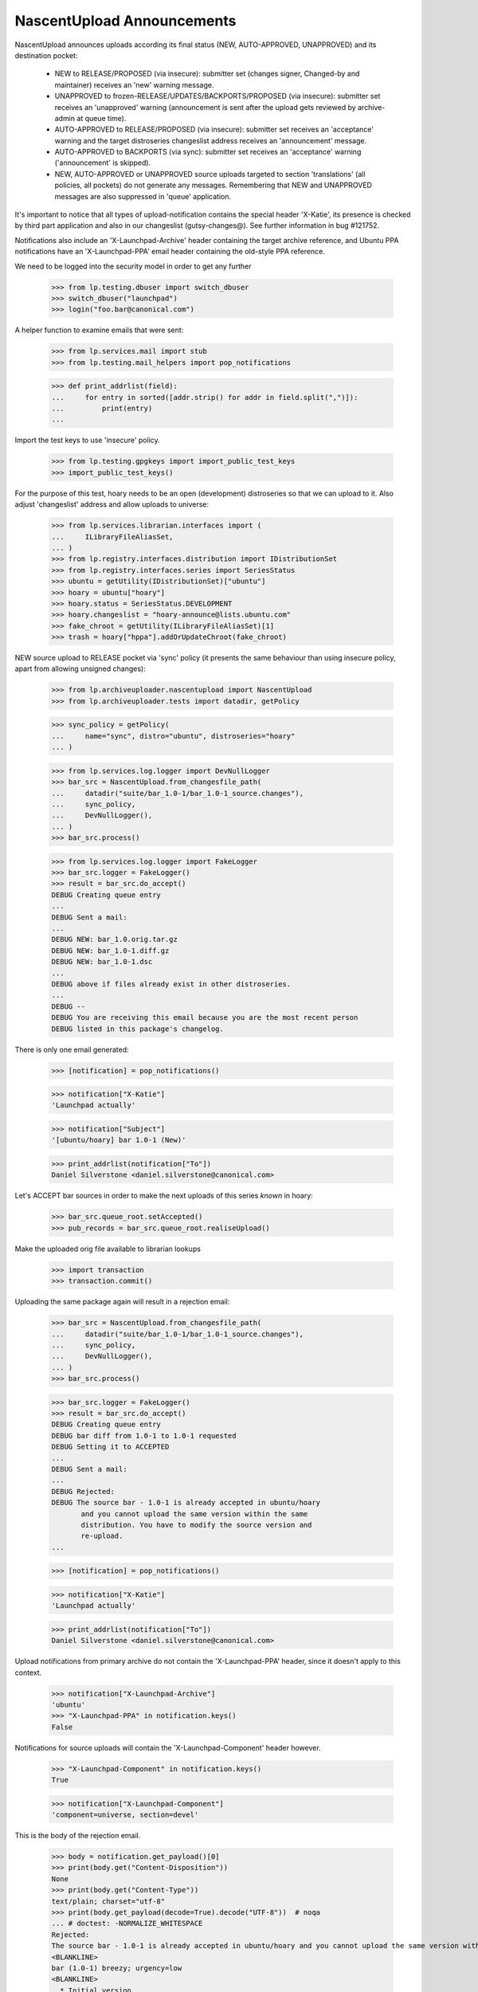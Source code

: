 NascentUpload Announcements
===========================

NascentUpload announces uploads according its final status (NEW,
AUTO-APPROVED, UNAPPROVED) and its destination pocket:

 * NEW to RELEASE/PROPOSED (via insecure): submitter set (changes signer,
   Changed-by and maintainer) receives an 'new' warning message.

 * UNAPPROVED to frozen-RELEASE/UPDATES/BACKPORTS/PROPOSED (via insecure):
   submitter set receives an 'unapproved' warning (announcement is
   sent after the upload gets reviewed by archive-admin at queue time).

 * AUTO-APPROVED to RELEASE/PROPOSED (via insecure): submitter set receives
   an 'acceptance' warning and the target distroseries changeslist address
   receives an 'announcement' message.

 * AUTO-APPROVED to BACKPORTS (via sync): submitter set receives an
   'acceptance' warning ('announcement' is skipped).

 * NEW, AUTO-APPROVED or UNAPPROVED source uploads targeted to section
   'translations' (all policies, all pockets) do not generate any
   messages. Remembering that NEW and UNAPPROVED messages are also
   suppressed in 'queue' application.

It's important to notice that all types of upload-notification
contains the special header 'X-Katie', its presence is checked by
third part application and also in our changeslist (gutsy-changes@).
See further information in bug #121752.

Notifications also include an 'X-Launchpad-Archive' header containing
the target archive reference, and Ubuntu PPA notifications have an
'X-Launchpad-PPA' email header containing the old-style PPA reference.

We need to be logged into the security model in order to get any further

    >>> from lp.testing.dbuser import switch_dbuser
    >>> switch_dbuser("launchpad")
    >>> login("foo.bar@canonical.com")

A helper function to examine emails that were sent:

    >>> from lp.services.mail import stub
    >>> from lp.testing.mail_helpers import pop_notifications

    >>> def print_addrlist(field):
    ...     for entry in sorted([addr.strip() for addr in field.split(",")]):
    ...         print(entry)
    ...

Import the test keys to use 'insecure' policy.

    >>> from lp.testing.gpgkeys import import_public_test_keys
    >>> import_public_test_keys()

For the purpose of this test, hoary needs to be an open (development)
distroseries so that we can upload to it. Also adjust 'changeslist'
address and allow uploads to universe:

    >>> from lp.services.librarian.interfaces import (
    ...     ILibraryFileAliasSet,
    ... )
    >>> from lp.registry.interfaces.distribution import IDistributionSet
    >>> from lp.registry.interfaces.series import SeriesStatus
    >>> ubuntu = getUtility(IDistributionSet)["ubuntu"]
    >>> hoary = ubuntu["hoary"]
    >>> hoary.status = SeriesStatus.DEVELOPMENT
    >>> hoary.changeslist = "hoary-announce@lists.ubuntu.com"
    >>> fake_chroot = getUtility(ILibraryFileAliasSet)[1]
    >>> trash = hoary["hppa"].addOrUpdateChroot(fake_chroot)

NEW source upload to RELEASE pocket via 'sync' policy (it presents
the same behaviour than using insecure policy, apart from allowing
unsigned changes):

    >>> from lp.archiveuploader.nascentupload import NascentUpload
    >>> from lp.archiveuploader.tests import datadir, getPolicy

    >>> sync_policy = getPolicy(
    ...     name="sync", distro="ubuntu", distroseries="hoary"
    ... )

    >>> from lp.services.log.logger import DevNullLogger
    >>> bar_src = NascentUpload.from_changesfile_path(
    ...     datadir("suite/bar_1.0-1/bar_1.0-1_source.changes"),
    ...     sync_policy,
    ...     DevNullLogger(),
    ... )
    >>> bar_src.process()

    >>> from lp.services.log.logger import FakeLogger
    >>> bar_src.logger = FakeLogger()
    >>> result = bar_src.do_accept()
    DEBUG Creating queue entry
    ...
    DEBUG Sent a mail:
    ...
    DEBUG NEW: bar_1.0.orig.tar.gz
    DEBUG NEW: bar_1.0-1.diff.gz
    DEBUG NEW: bar_1.0-1.dsc
    ...
    DEBUG above if files already exist in other distroseries.
    ...
    DEBUG --
    DEBUG You are receiving this email because you are the most recent person
    DEBUG listed in this package's changelog.

There is only one email generated:

    >>> [notification] = pop_notifications()

    >>> notification["X-Katie"]
    'Launchpad actually'

    >>> notification["Subject"]
    '[ubuntu/hoary] bar 1.0-1 (New)'

    >>> print_addrlist(notification["To"])
    Daniel Silverstone <daniel.silverstone@canonical.com>

Let's ACCEPT bar sources in order to make the next uploads of this
series *known* in hoary:

    >>> bar_src.queue_root.setAccepted()
    >>> pub_records = bar_src.queue_root.realiseUpload()

Make the uploaded orig file available to librarian lookups

    >>> import transaction
    >>> transaction.commit()


Uploading the same package again will result in a rejection email:

    >>> bar_src = NascentUpload.from_changesfile_path(
    ...     datadir("suite/bar_1.0-1/bar_1.0-1_source.changes"),
    ...     sync_policy,
    ...     DevNullLogger(),
    ... )
    >>> bar_src.process()

    >>> bar_src.logger = FakeLogger()
    >>> result = bar_src.do_accept()
    DEBUG Creating queue entry
    DEBUG bar diff from 1.0-1 to 1.0-1 requested
    DEBUG Setting it to ACCEPTED
    ...
    DEBUG Sent a mail:
    ...
    DEBUG Rejected:
    DEBUG The source bar - 1.0-1 is already accepted in ubuntu/hoary
           and you cannot upload the same version within the same
           distribution. You have to modify the source version and
           re-upload.
    ...

    >>> [notification] = pop_notifications()

    >>> notification["X-Katie"]
    'Launchpad actually'

    >>> print_addrlist(notification["To"])
    Daniel Silverstone <daniel.silverstone@canonical.com>

Upload notifications from primary archive do not contain the
'X-Launchpad-PPA' header, since it doesn't apply to this context.

    >>> notification["X-Launchpad-Archive"]
    'ubuntu'
    >>> "X-Launchpad-PPA" in notification.keys()
    False

Notifications for source uploads will contain the 'X-Launchpad-Component'
header however.

    >>> "X-Launchpad-Component" in notification.keys()
    True

    >>> notification["X-Launchpad-Component"]
    'component=universe, section=devel'

This is the body of the rejection email.

    >>> body = notification.get_payload()[0]
    >>> print(body.get("Content-Disposition"))
    None
    >>> print(body.get("Content-Type"))
    text/plain; charset="utf-8"
    >>> print(body.get_payload(decode=True).decode("UTF-8"))  # noqa
    ... # doctest: -NORMALIZE_WHITESPACE
    Rejected:
    The source bar - 1.0-1 is already accepted in ubuntu/hoary and you cannot upload the same version within the same distribution. You have to modify the source version and re-upload.
    <BLANKLINE>
    bar (1.0-1) breezy; urgency=low
    <BLANKLINE>
      * Initial version
    <BLANKLINE>
    Date: Thu, 16 Feb 2006 15:34:09 +0000
    Changed-By: Daniel Silverstone <daniel.silverstone@canonical.com>
    Maintainer: Launchpad team <launchpad@lists.canonical.com>
    <BLANKLINE>
    ===
    <BLANKLINE>
    If you don't understand why your files were rejected, or if the
    override file requires editing, please go to:
    http://answers.launchpad.net/soyuz
    <BLANKLINE>
    -- 
    You are receiving this email because you are the most recent person
    listed in this package's changelog.
    <BLANKLINE>

In order to facilitate automated processing of announcement emails, the
changes file is enclosed as an attachment.

    >>> attachment = notification.get_payload()[1]
    >>> print(attachment.get("Content-Disposition"))
    attachment; filename="changesfile"
    >>> print(attachment.get("Content-Type"))
    text/plain; charset="utf-8"
    >>> print(attachment.get_payload(decode=True).decode("UTF-8"))  # noqa
    ... # doctest: -NORMALIZE_WHITESPACE
    Format: 1.7
    Date: Thu, 16 Feb 2006 15:34:09 +0000
    Source: bar
    Binary: bar
    Architecture: source
    Version: 1.0-1
    Distribution: breezy
    Urgency: low
    Maintainer: Launchpad team <launchpad@lists.canonical.com>
    Changed-By: Daniel Silverstone <daniel.silverstone@canonical.com>
    Description: 
     bar        - Stuff for testing
    Changes: 
     bar (1.0-1) breezy; urgency=low
     .
       * Initial version
    Files: 
     5d533778b698edc1a122098a98c8490e 512 devel optional bar_1.0-1.dsc
     fc1464e5985b962a042d5354452f361d 164 devel optional bar_1.0.orig.tar.gz
     1e35b810764f140af9616de8274e6e73 537 devel optional bar_1.0-1.diff.gz
    <BLANKLINE>

A PPA upload will contain the X-Launchpad-PPA header.

    >>> from lp.registry.interfaces.person import IPersonSet
    >>> from lp.soyuz.enums import ArchivePurpose
    >>> from lp.soyuz.interfaces.archive import IArchiveSet

    >>> ubuntu = getUtility(IDistributionSet)["ubuntu"]
    >>> name16 = getUtility(IPersonSet).getByName("name16")
    >>> name16_ppa = getUtility(IArchiveSet).new(
    ...     owner=name16, distribution=ubuntu, purpose=ArchivePurpose.PPA
    ... )

    >>> ppa_policy = getPolicy(name="insecure", distro="ubuntu")
    >>> ppa_policy.archive = name16_ppa
    >>> ppa_policy.setDistroSeriesAndPocket("hoary")

    >>> ppa_bar_src = NascentUpload.from_changesfile_path(
    ...     datadir("suite/bar_1.0-1/bar_1.0-1_source.changes"),
    ...     ppa_policy,
    ...     DevNullLogger(),
    ... )
    >>> ppa_bar_src.process()
    >>> result = ppa_bar_src.do_accept()

    >>> [notification] = pop_notifications()

    >>> notification["X-Katie"]
    'Launchpad actually'

    >>> print_addrlist(notification["To"])
    Foo Bar <foo.bar@canonical.com>

On PPA upload notifications the 'X-Launchpad-PPA' is present and
contains the target PPA owner account name.

    >>> notification["X-Launchpad-Archive"]
    '~name16/ubuntu/ppa'
    >>> notification["X-Launchpad-PPA"]
    'name16'

However, PPA upload notifications do not contain an attachment with the
original changesfile.

    >>> notification.is_multipart()
    False

See further tests upon PPA upload notifications on
archiveuploader/tests/test_ppauploadprocessor.

NEW binary upload to RELEASE pocket via 'sync' policy (we need to
override sync policy to allow binary uploads):

    >>> from lp.archiveuploader.uploadpolicy import ArchiveUploadType
    >>> modified_sync_policy = getPolicy(
    ...     name="sync", distro="ubuntu", distroseries="hoary"
    ... )
    >>> modified_sync_policy.accepted_type = ArchiveUploadType.BINARY_ONLY

    >>> bar_src = NascentUpload.from_changesfile_path(
    ...     datadir("suite/bar_1.0-1_binary/bar_1.0-1_i386.changes"),
    ...     modified_sync_policy,
    ...     DevNullLogger(),
    ... )
    >>> bar_src.process()

    >>> bar_src.logger = FakeLogger()
    >>> result = bar_src.do_accept()
    DEBUG Creating queue entry
    DEBUG Not sending email; upload is from a build.

We simply ignore messages generated at this step because they are not
going to exist in production. We simply need this binary to be published
in order to test other features in post-release pockets.

    >>> ignore = pop_notifications()

Let's accept & publish bar binary in order to make the next uploads of
this series *known* in hoary:

    >>> bar_src.queue_root.setAccepted()
    >>> pub_records = bar_src.queue_root.realiseUpload()


NEW source uploads for 'translations' section via sync policy:

    >>> modified_sync_policy = getPolicy(
    ...     name="sync", distro="ubuntu", distroseries="hoary"
    ... )

    >>> lang_pack = NascentUpload.from_changesfile_path(
    ...     datadir("language-packs/language-pack-pt_1.0-1_source.changes"),
    ...     modified_sync_policy,
    ...     DevNullLogger(),
    ... )
    >>> lang_pack.process()

    >>> lang_pack.logger = FakeLogger()
    >>> result = lang_pack.do_accept()
    DEBUG Creating queue entry
    DEBUG Skipping acceptance and announcement for language packs.

    >>> lang_pack.queue_root.status.name
    'NEW'

No messages were generated since this upload is targeted for the
'translation' section:

    >>> transaction.commit()
    >>> len(stub.test_emails)
    0

Accept and publish this series:

    >>> lang_pack.queue_root.setAccepted()
    >>> pub_records = lang_pack.queue_root.realiseUpload()


AUTO_APPROVED source uploads for 'translations' section:

    >>> modified_sync_policy = getPolicy(
    ...     name="sync", distro="ubuntu", distroseries="hoary"
    ... )

    >>> lang_pack = NascentUpload.from_changesfile_path(
    ...     datadir("language-packs/language-pack-pt_1.0-2_source.changes"),
    ...     modified_sync_policy,
    ...     DevNullLogger(),
    ... )
    >>> lang_pack.process()

    >>> lang_pack.logger = FakeLogger()
    >>> result = lang_pack.do_accept()
    DEBUG Creating queue entry
    ...
    DEBUG Skipping acceptance and announcement for language packs.

    >>> lang_pack.queue_root.status.name
    'DONE'

Again, no messages were generated since this upload is targeted for
'translation' section:

    >>> transaction.commit()
    >>> len(stub.test_emails)
    0

Release hoary, enable uploads to post-release pockets:

    >>> hoary.status = SeriesStatus.CURRENT

UNAPPROVED source uploads for 'translations' section via insecure:

    >>> insecure_policy = getPolicy(name="insecure", distro="ubuntu")
    >>> insecure_policy.setDistroSeriesAndPocket("hoary-updates")

    >>> lang_pack = NascentUpload.from_changesfile_path(
    ...     datadir("language-packs/language-pack-pt_1.0-3_source.changes"),
    ...     insecure_policy,
    ...     DevNullLogger(),
    ... )
    >>> lang_pack.process()
    >>> lang_pack.logger = FakeLogger()
    >>> result = lang_pack.do_accept()
    DEBUG Creating queue entry
    DEBUG language-pack-pt diff from 1.0-2 to 1.0-3 requested
    DEBUG Setting it to UNAPPROVED
    DEBUG Skipping acceptance and announcement for language packs.

    >>> lang_pack.queue_root.status.name
    'UNAPPROVED'

UNAPPROVED message was also skipped for an upload targeted to
'translation' section:
    >>> transaction.commit()
    >>> len(stub.test_emails)
    0


An UNAPPROVED binary upload via insecure will send emails (in this case, one
to the signer and one to the changer) saying that the upload is waiting for
approval:

    >>> bar_src = NascentUpload.from_changesfile_path(
    ...     datadir("suite/bar_1.0-2/bar_1.0-2_source.changes"),
    ...     insecure_policy,
    ...     DevNullLogger(),
    ... )
    >>> bar_src.process()

    >>> bar_src.logger = FakeLogger()
    >>> result = bar_src.do_accept()
    DEBUG Creating queue entry
    ...

    >>> changer_notification, signer_notification = pop_notifications()

    >>> changer_notification["X-Katie"]
    'Launchpad actually'
    >>> signer_notification["X-Katie"]
    'Launchpad actually'

    >>> print_addrlist(changer_notification["To"])
    Daniel Silverstone <daniel.silverstone@canonical.com>
    >>> print_addrlist(signer_notification["To"])
    Foo Bar <foo.bar@canonical.com>

    >>> changer_notification["Subject"]
    '[ubuntu/hoary-updates] bar 1.0-2 (Waiting for approval)'
    >>> signer_notification["Subject"]
    '[ubuntu/hoary-updates] bar 1.0-2 (Waiting for approval)'

And clean up.

    >>> import os
    >>> upload_data = datadir("suite/bar_1.0-2")
    >>> os.remove(os.path.join(upload_data, "bar_1.0.orig.tar.gz"))

UNAPPROVED upload to BACKPORTS via insecure policy will send notifications
saying they are waiting for approval:

    >>> unapproved_backports_policy = getPolicy(
    ...     name="insecure", distro="ubuntu", distroseries=None
    ... )
    >>> unapproved_backports_policy.setDistroSeriesAndPocket(
    ...     "hoary-backports"
    ... )
    >>> bar_src = NascentUpload.from_changesfile_path(
    ...     datadir("suite/bar_1.0-3_valid/bar_1.0-3_source.changes"),
    ...     unapproved_backports_policy,
    ...     DevNullLogger(),
    ... )
    >>> bar_src.process()
    >>> bar_src.logger = FakeLogger()
    >>> result = bar_src.do_accept()
    DEBUG Creating queue entry
    DEBUG bar diff from 1.0-1 to 1.0-3 requested
    DEBUG Setting it to UNAPPROVED
    ...

    >>> changer_notification, signer_notification = pop_notifications()

    >>> changer_notification["X-Katie"]
    'Launchpad actually'
    >>> signer_notification["X-Katie"]
    'Launchpad actually'

    >>> print_addrlist(changer_notification["To"])
    Daniel Silverstone <daniel.silverstone@canonical.com>
    >>> print_addrlist(signer_notification["To"])
    Foo Bar <foo.bar@canonical.com>

    >>> changer_notification["Subject"]
    '[ubuntu/hoary-backports] bar 1.0-3 (Waiting for approval)'
    >>> signer_notification["Subject"]
    '[ubuntu/hoary-backports] bar 1.0-3 (Waiting for approval)'

AUTO-APPROVED upload to BACKPORTS pocket via 'sync' policy:

    >>> modified_sync_policy = getPolicy(name="sync", distro="ubuntu")
    >>> modified_sync_policy.setDistroSeriesAndPocket("hoary-backports")

    >>> bar_src = NascentUpload.from_changesfile_path(
    ...     datadir("suite/bar_1.0-4/bar_1.0-4_source.changes"),
    ...     modified_sync_policy,
    ...     DevNullLogger(),
    ... )
    >>> bar_src.process()

    >>> bar_src.logger = FakeLogger()
    >>> result = bar_src.do_accept()
    DEBUG Creating queue entry
    ...
    DEBUG Sent a mail:
    DEBUG   Subject: [ubuntu/hoary-backports] bar 1.0-4 (Accepted)
    DEBUG   Sender: Root <root@localhost>
    DEBUG   Recipients: Celso Providelo <celso.providelo@canonical.com>
    DEBUG   Bcc: Root <root@localhost>
    DEBUG   Body:
    DEBUG bar (1.0-4) breezy; urgency=low
    DEBUG
    DEBUG   * Changer using non-preferred email
    DEBUG
    DEBUG Date: Tue, 25 Apr 2006 10:36:14 -0300
    DEBUG Changed-By: cprov@ubuntu.com (Celso R. Providelo)
    DEBUG Maintainer: Launchpad team <launchpad@lists.canonical.com>
    DEBUG http://launchpad.test/ubuntu/+source/bar/1.0-4
    DEBUG
    DEBUG ==
    DEBUG
    DEBUG  OK: bar_1.0.orig.tar.gz
    DEBUG  OK: bar_1.0-4.diff.gz
    DEBUG  OK: bar_1.0-4.dsc
    DEBUG      -> Component: universe Section: devel
    DEBUG
    DEBUG Announcing to hoary-announce@lists.ubuntu.com
    DEBUG
    DEBUG Thank you for your contribution to Ubuntu.
    DEBUG
    DEBUG --
    DEBUG You are receiving this email because you are the most recent person
    DEBUG listed in this package's changelog.

There is one email generated:

    >>> [notification] = pop_notifications()

    >>> notification["X-Katie"]
    'Launchpad actually'

    >>> print_addrlist(notification["To"])
    Celso Providelo <celso.providelo@canonical.com>

    >>> notification["Subject"]
    '[ubuntu/hoary-backports] bar 1.0-4 (Accepted)'

Remove orig.tar.gz pumped from librarian to disk during the upload
checks:

    >>> upload_data = datadir("suite/bar_1.0-4")
    >>> os.remove(os.path.join(upload_data, "bar_1.0.orig.tar.gz"))

DEBIAN SYNC upload of a source via the 'sync' policy.
These uploads do not generate any announcement emails for auto-accepted
packages, just the upload notification.

Make hoary developmental again, as syncs only happen at that stage of a
distroseries.

    >>> hoary.status = SeriesStatus.DEVELOPMENT

    >>> bar_src = NascentUpload.from_changesfile_path(
    ...     datadir(
    ...         "suite/bar_1.0-5_debian_auto_sync/bar_1.0-5_source.changes"
    ...     ),
    ...     sync_policy,
    ...     DevNullLogger(),
    ... )
    >>> bar_src.process()

    >>> bar_src.logger = FakeLogger()
    >>> result = bar_src.do_accept()
    DEBUG Creating queue entry
    ...

One email generated:

    >>> [notification] = pop_notifications()
    >>> notification["Subject"]
    '[ubuntu/hoary] bar 1.0-5 (Accepted)'


In contrast, manual sync uploads do generate the announcement:

    >>> bar_src = NascentUpload.from_changesfile_path(
    ...     datadir("suite/bar_1.0-6/bar_1.0-6_source.changes"),
    ...     sync_policy,
    ...     DevNullLogger(),
    ... )
    >>> bar_src.process()

    >>> bar_src.logger = FakeLogger()
    >>> result = bar_src.do_accept()
    DEBUG Creating queue entry
    ...

Two emails generated:

    >>> import operator
    >>> msgs = pop_notifications(sort_key=operator.itemgetter("To"))
    >>> len(msgs)
    2

    >>> [message["To"] for message in msgs]
    ['Celso Providelo <celso.providelo@canonical.com>',
        'hoary-announce@lists.ubuntu.com']

    >>> [message["Subject"] for message in msgs]
    ['[ubuntu/hoary] bar 1.0-6 (Accepted)',
     '[ubuntu/hoary] bar 1.0-6 (Accepted)']

Reset hoary back to released and remove disk files created during processing:

    >>> hoary.status = SeriesStatus.CURRENT
    >>> os.remove(
    ...     os.path.join(
    ...         datadir("suite/bar_1.0-5_debian_auto_sync"),
    ...         "bar_1.0.orig.tar.gz",
    ...     )
    ... )
    >>> os.remove(
    ...     os.path.join(datadir("suite/bar_1.0-6"), "bar_1.0.orig.tar.gz")
    ... )

Dry run uploads should not generate any emails.  Call do_accept with
notify=False:

    >>> sync_policy = getPolicy(
    ...     name="sync", distro="ubuntu", distroseries="hoary"
    ... )

    >>> bar_src = NascentUpload.from_changesfile_path(
    ...     datadir("suite/bar_1.0-1/bar_1.0-1_source.changes"),
    ...     sync_policy,
    ...     DevNullLogger(),
    ... )
    >>> bar_src.process()

    >>> bar_src.logger = FakeLogger()
    >>> result = bar_src.do_accept(notify=False)

No emails generated:

    >>> msgs = pop_notifications()
    >>> len(msgs)
    0

Rejections with notify=False will also not generate any emails.

    >>> result = bar_src.do_reject(notify=False)
    >>> msgs = pop_notifications()
    >>> len(msgs)
    0

Uploads with UTF-8 characters in email addresses in the changes file are
permitted, but RFC2047-encoded.  UTF-8 in the mail content is preserved.

    >>> hoary.status = SeriesStatus.DEVELOPMENT
    >>> anything_policy = getPolicy(
    ...     name="anything", distro="ubuntu", distroseries="hoary"
    ... )
    >>> bar_upload = NascentUpload.from_changesfile_path(
    ...     datadir(
    ...         "suite/bar_1.0-10_utf8_changesfile/"
    ...         "bar_1.0-10_source.changes"
    ...     ),
    ...     anything_policy,
    ...     DevNullLogger(),
    ... )
    >>> bar_upload.process()

    >>> bar_upload.logger = FakeLogger()
    >>> result = bar_upload.do_accept()
    DEBUG Creating queue entry
    ...

    >>> msgs = pop_notifications(sort_key=operator.itemgetter("To"))
    >>> len(msgs)
    3

    >>> for message in msgs:
    ...     print(message["From"].replace("\n ", " "))
    ...
    Root <root@localhost>
    Root <root@localhost>
    =?utf-8?q?Non-ascii_changed-by_=C4=8Ciha=C5=99?=
    <daniel.silverstone@canonical.com>

UTF-8 text in the changes file that is sent on the email is preserved
in the MIME encoding. Please note also that the person that signed the
changes file is mentioned toward the end of the email.

    >>> announcement_email = msgs[0]
    >>> announcement_email.is_multipart()
    True

    >>> body = announcement_email.get_payload()[0]
    >>> print(body.get("Content-Disposition"))
    None
    >>> print(body.get("Content-Type"))
    text/plain; charset="utf-8"
    >>> print(body.get_payload(decode=True).decode("UTF-8"))  # noqa
    ... # doctest: -NORMALIZE_WHITESPACE
    bar (1.0-10) breezy; urgency=low
    <BLANKLINE>
      * Changes file that contains UTF-8
    <BLANKLINE>
      * Non-ascii text: Čihař
    <BLANKLINE>
    <BLANKLINE>
    Date: Thu, 30 Mar 2006 01:36:14 +0100
    Changed-By: Non-ascii changed-by Čihař <daniel.silverstone@canonical.com>
    Maintainer: Non-ascii maintainer Čihař <launchpad@lists.canonical.com>
    Signed-By: Foo Bar <foo.bar@canonical.com>
    http://launchpad.test/ubuntu/+source/bar/1.0-10
    <BLANKLINE>
    ==
    <BLANKLINE>
     OK: bar_1.0.orig.tar.gz
     OK: bar_1.0-10.diff.gz
     OK: bar_1.0-10.dsc
         -> Component: universe Section: devel
    <BLANKLINE>
    Announcing to hoary-announce@lists.ubuntu.com
    <BLANKLINE>
    Thank you for your contribution to Ubuntu.
    <BLANKLINE>
    -- 
    You are receiving this email because you are the most recent person
    listed in this package's changelog.
    <BLANKLINE>

In order to facilitate scripts that parse announcement emails, the changes
file is enclosed as an attachment.

    >>> attachment = announcement_email.get_payload()[1]

Here's the attachment metadata.

    >>> attachment["Content-Disposition"]
    'attachment; filename="changesfile"'

And what follows is the content of the attachment.

    >>> print(attachment.get("Content-Disposition"))
    attachment; filename="changesfile"
    >>> print(attachment.get("Content-Type"))
    text/plain; charset="utf-8"
    >>> print(attachment.get_payload(decode=True).decode("UTF-8"))  # noqa
    ... # doctest: -NORMALIZE_WHITESPACE
    Format: 1.7
    Date: Thu, 30 Mar 2006 01:36:14 +0100
    Source: bar
    Binary: bar
    Architecture: source
    Version: 1.0-10
    Distribution: breezy
    Urgency: low
    Maintainer: Non-ascii maintainer Čihař <launchpad@lists.canonical.com>
    Changed-By: Non-ascii changed-by Čihař <daniel.silverstone@canonical.com>
    Description: 
     bar        - Stuff for testing
    Changes: 
     bar (1.0-10) breezy; urgency=low
     .
       * Changes file that contains UTF-8
     .
       * Non-ascii text: Čihař
     .
    Files: 
     a4932aa84fdb62819b49f3dda163fc0d 514 devel optional bar_1.0-10.dsc
     ac6b4efe44e31f47ec9f0d0fac6935f4 622 devel optional bar_1.0-10.diff.gz
    <BLANKLINE>

The attempt to upload a package with a malformed changes file name will
result in a rejection email.

We first create a misnamed copy of the changes file.

    >>> import shutil
    >>> originalp = datadir("suite/bar_1.0-1/bar_1.0-1_source.changes")
    >>> copyp = datadir("suite/bar_1.0-1/z-z_0.4.12-2~ppa2.changes")
    >>> _ = shutil.copyfile(originalp, copyp)

And then try to upload using the changes file with the malformed name.

    >>> bar_src = NascentUpload.from_changesfile_path(
    ...     copyp, sync_policy, DevNullLogger()
    ... )
    >>> bar_src.process()
    Traceback (most recent call last):
    ...
    lp.archiveuploader.nascentupload.EarlyReturnUploadError:
    An error occurred that prevented further processing.

    >>> bar_src.logger = FakeLogger()
    >>> result = bar_src.do_accept()
    DEBUG Building recipients list.
    ...
    DEBUG Sent a mail:
    ...
    DEBUG Rejected:
    DEBUG z-z_0.4.12-2~ppa2.changes -> inappropriate changesfile name, should
    follow "<pkg>_<version>_<arch>.changes" format
    ...
    DEBUG If you don't understand why your files were rejected, or if the
    DEBUG override file requires editing, please go to:
    DEBUG http://answers.launchpad.net/soyuz
    DEBUG
    DEBUG --
    DEBUG You are receiving this email because you are the most recent person
    DEBUG listed in this package's changelog.

    >>> [notification] = pop_notifications()

    >>> notification["X-Katie"]
    'Launchpad actually'

    >>> print_addrlist(notification["To"])
    Daniel Silverstone <daniel.silverstone@canonical.com>

Remove the misnamed changes file copy used for testing.

    >>> os.unlink(copyp)
